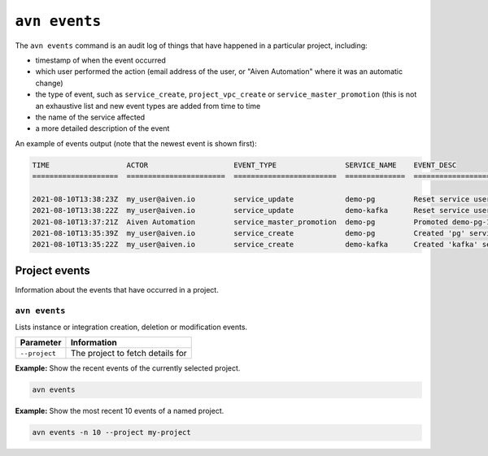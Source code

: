 ``avn events``
==================================

The ``avn events`` command is an audit log of things that have happened in a particular project, including:

- timestamp of when the event occurred
- which user performed the action (email address of the user, or "Aiven Automation" where it was an automatic change)
- the type of event, such as ``service_create``, ``project_vpc_create`` or ``service_master_promotion`` (this is not an exhaustive list and new event types are added from time to time
- the name of the service affected
- a more detailed description of the event

An example of events output (note that the newest event is shown first):

.. code:: text

    TIME                  ACTOR                    EVENT_TYPE                SERVICE_NAME    EVENT_DESC                                                                                    
    ====================  =======================  ========================  ==============  ==============================================================================================

    2021-08-10T13:38:23Z  my_user@aiven.io         service_update            demo-pg         Reset service user password
    2021-08-10T13:38:22Z  my_user@aiven.io         service_update            demo-kafka      Reset service user password
    2021-08-10T13:37:21Z  Aiven Automation         service_master_promotion  demo-pg         Promoted demo-pg-1 to be the new master in service demo-pg.
    2021-08-10T13:35:39Z  my_user@aiven.io         service_create            demo-pg         Created 'pg' service 'demo-pg' with plan 'business-4' in cloud 'google-europe-west3'
    2021-08-10T13:35:22Z  my_user@aiven.io         service_create            demo-kafka      Created 'kafka' service 'demo-kafka' with plan 'business-4' in cloud 'google-europe-west3'



Project events
--------------

Information about the events that have occurred in a project.


``avn events``
''''''''''''''

Lists instance or integration creation, deletion or modification events.

.. list-table::
  :header-rows: 1
  :align: left

  * - Parameter
    - Information
  * - ``--project``
    - The project to fetch details for

**Example:** Show the recent events of the currently selected project.

.. code::

  avn events


**Example:** Show the most recent 10 events of a named project.

.. code::

  avn events -n 10 --project my-project
